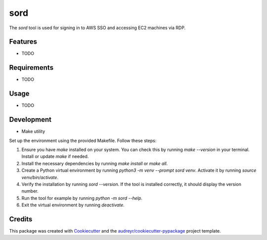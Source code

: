 ====
sord
====


.. image:: https://img.shields.io/pypi/v/sord.svg
        :target: https://pypi.python.org/pypi/sord

.. image:: https://img.shields.io/travis/fortran01/sord.svg
        :target: https://travis-ci.com/fortran01/sord

.. image:: https://readthedocs.org/projects/sord/badge/?version=latest
        :target: https://sord.readthedocs.io/en/latest/?version=latest
        :alt: Documentation Status




The `sord` tool is used for signing in to AWS SSO and accessing EC2 machines via RDP.

Features
--------

* TODO

Requirements
------------

* TODO

Usage
-----

* TODO

Development
-----------

- Make utility

Set up the environment using the provided Makefile. Follow these steps:

1. Ensure you have `make` installed on your system. You can check this by running `make --version` in your terminal. Install or update `make` if needed.
2. Install the necessary dependencies by running `make install` or `make all`.
3. Create a Python virtual environment by running `python3 -m venv --prompt sord venv`. Activate it by running `source venv/bin/activate`.
4. Verify the installation by running `sord --version`. If the tool is installed correctly, it should display the version number.
5. Run the tool for example by running `python -m sord --help`.
6. Exit the virtual environment by running `deactivate`.


Credits
-------

This package was created with Cookiecutter_ and the `audreyr/cookiecutter-pypackage`_ project template.

.. _Cookiecutter: https://github.com/audreyr/cookiecutter
.. _`audreyr/cookiecutter-pypackage`: https://github.com/audreyr/cookiecutter-pypackage
